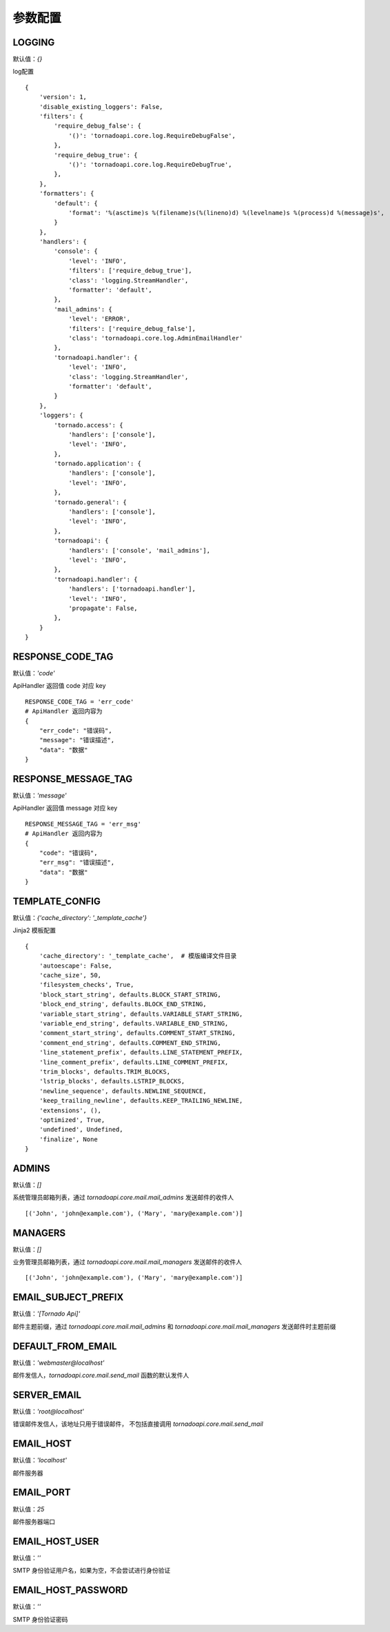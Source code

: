 参数配置
==========

LOGGING
------------------------------------------------------------------------
默认值：`{}`

log配置

::

    {
        'version': 1,
        'disable_existing_loggers': False,
        'filters': {
            'require_debug_false': {
                '()': 'tornadoapi.core.log.RequireDebugFalse',
            },
            'require_debug_true': {
                '()': 'tornadoapi.core.log.RequireDebugTrue',
            },
        },
        'formatters': {
            'default': {
                'format': '%(asctime)s %(filename)s(%(lineno)d) %(levelname)s %(process)d %(message)s',
            }
        },
        'handlers': {
            'console': {
                'level': 'INFO',
                'filters': ['require_debug_true'],
                'class': 'logging.StreamHandler',
                'formatter': 'default',
            },
            'mail_admins': {
                'level': 'ERROR',
                'filters': ['require_debug_false'],
                'class': 'tornadoapi.core.log.AdminEmailHandler'
            },
            'tornadoapi.handler': {
                'level': 'INFO',
                'class': 'logging.StreamHandler',
                'formatter': 'default',
            }
        },
        'loggers': {
            'tornado.access': {
                'handlers': ['console'],
                'level': 'INFO',
            },
            'tornado.application': {
                'handlers': ['console'],
                'level': 'INFO',
            },
            'tornado.general': {
                'handlers': ['console'],
                'level': 'INFO',
            },
            'tornadoapi': {
                'handlers': ['console', 'mail_admins'],
                'level': 'INFO',
            },
            'tornadoapi.handler': {
                'handlers': ['tornadoapi.handler'],
                'level': 'INFO',
                'propagate': False,
            },
        }
    }

RESPONSE_CODE_TAG
------------------------------------------------------------------------
默认值：`'code'`

ApiHandler 返回值 code 对应 key

::

    RESPONSE_CODE_TAG = 'err_code'
    # ApiHandler 返回内容为
    {
        "err_code": "错误码",
        "message": "错误描述",
        "data": "数据"
    }

RESPONSE_MESSAGE_TAG
------------------------------------------------------------------------
默认值：`'message'`

ApiHandler 返回值 message 对应 key

::

    RESPONSE_MESSAGE_TAG = 'err_msg'
    # ApiHandler 返回内容为
    {
        "code": "错误码",
        "err_msg": "错误描述",
        "data": "数据"
    }

TEMPLATE_CONFIG
------------------------------------------------------------------------
默认值：`{'cache_directory': '_template_cache'}`

Jinja2 模板配置

::

    {
        'cache_directory': '_template_cache',  # 模版编译文件目录
        'autoescape': False,
        'cache_size', 50,
        'filesystem_checks', True,
        'block_start_string', defaults.BLOCK_START_STRING,
        'block_end_string', defaults.BLOCK_END_STRING,
        'variable_start_string', defaults.VARIABLE_START_STRING,
        'variable_end_string', defaults.VARIABLE_END_STRING,
        'comment_start_string', defaults.COMMENT_START_STRING,
        'comment_end_string', defaults.COMMENT_END_STRING,
        'line_statement_prefix', defaults.LINE_STATEMENT_PREFIX,
        'line_comment_prefix', defaults.LINE_COMMENT_PREFIX,
        'trim_blocks', defaults.TRIM_BLOCKS,
        'lstrip_blocks', defaults.LSTRIP_BLOCKS,
        'newline_sequence', defaults.NEWLINE_SEQUENCE,
        'keep_trailing_newline', defaults.KEEP_TRAILING_NEWLINE,
        'extensions', (),
        'optimized', True,
        'undefined', Undefined,
        'finalize', None
    }


ADMINS
------------------------------------------------------------------------
默认值：`[]`

系统管理员邮箱列表，通过 `tornadoapi.core.mail.mail_admins` 发送邮件的收件人

::

    [('John', 'john@example.com'), ('Mary', 'mary@example.com')]

MANAGERS
------------------------------------------------------------------------
默认值：`[]`

业务管理员邮箱列表，通过 `tornadoapi.core.mail.mail_managers` 发送邮件的收件人

::

    [('John', 'john@example.com'), ('Mary', 'mary@example.com')]

EMAIL_SUBJECT_PREFIX
------------------------------------------------------------------------
默认值：`'[Tornado Api]'`

邮件主题前缀，通过 `tornadoapi.core.mail.mail_admins` 和 `tornadoapi.core.mail.mail_managers` 发送邮件时主题前缀

DEFAULT_FROM_EMAIL
------------------------------------------------------------------------
默认值：`'webmaster@localhost'`

邮件发信人，`tornadoapi.core.mail.send_mail` 函数的默认发件人

SERVER_EMAIL
------------------------------------------------------------------------
默认值：`'root@localhost'`

错误邮件发信人，该地址只用于错误邮件， 不包括直接调用 `tornadoapi.core.mail.send_mail`

EMAIL_HOST
------------------------------------------------------------------------
默认值：`'localhost'`

邮件服务器

EMAIL_PORT
------------------------------------------------------------------------
默认值：`25`

邮件服务器端口

EMAIL_HOST_USER
------------------------------------------------------------------------
默认值：`''`

SMTP 身份验证用户名，如果为空，不会尝试进行身份验证

EMAIL_HOST_PASSWORD
------------------------------------------------------------------------
默认值：`''`

SMTP 身份验证密码
